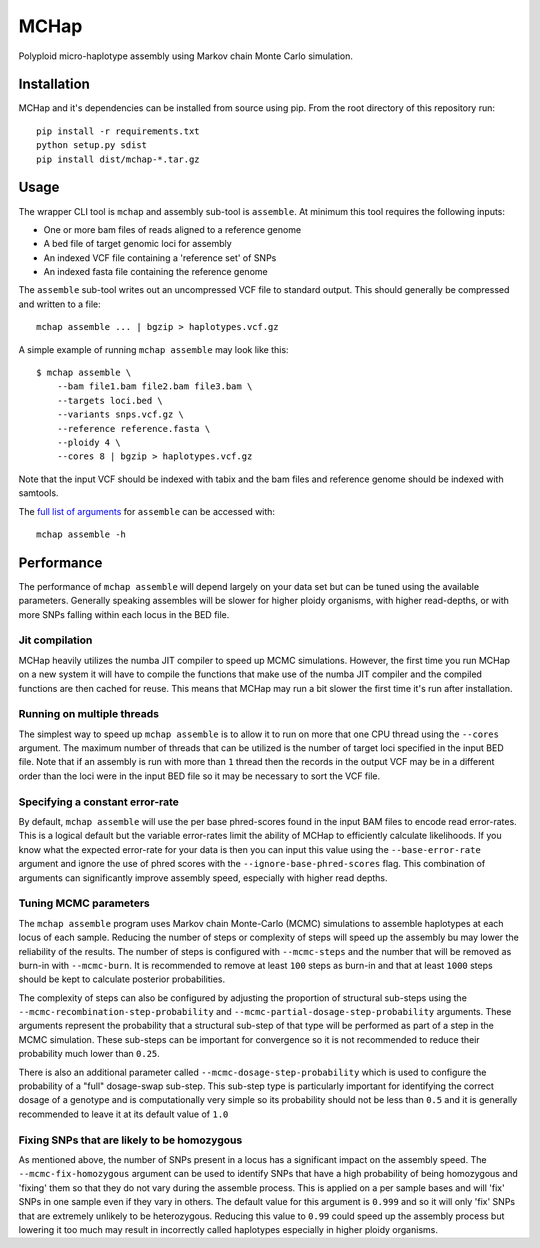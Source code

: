 MCHap
=====

Polyploid micro-haplotype assembly using Markov chain Monte Carlo simulation.

Installation
------------

MCHap and it's dependencies can be installed from source using pip.
From the root directory of this repository run:

::

    pip install -r requirements.txt
    python setup.py sdist
    pip install dist/mchap-*.tar.gz


Usage
-----

The wrapper CLI tool is ``mchap`` and assembly sub-tool is ``assemble``.
At minimum this tool requires the following inputs:

- One or more bam files of reads aligned to a reference genome
- A bed file of target genomic loci for assembly
- An indexed VCF file containing a 'reference set' of SNPs
- An indexed fasta file containing the reference genome

The ``assemble`` sub-tool writes out an uncompressed VCF file to standard output.
This should generally be compressed and written to a file:

::

    mchap assemble ... | bgzip > haplotypes.vcf.gz


A simple example of running ``mchap assemble`` may look like this:

::

    $ mchap assemble \
        --bam file1.bam file2.bam file3.bam \
        --targets loci.bed \
        --variants snps.vcf.gz \
        --reference reference.fasta \
        --ploidy 4 \
        --cores 8 | bgzip > haplotypes.vcf.gz


Note that the input VCF should be indexed with tabix and the bam files
and reference genome should be indexed with samtools.

The `full list of arguments`_ for ``assemble`` can be accessed with:

::

    mchap assemble -h


Performance
-----------

The performance of ``mchap assemble`` will depend largely on your data set
but can be tuned using the available parameters.
Generally speaking assembles will be slower for higher ploidy organisms,
with higher read-depths, or with more SNPs falling within each locus in the
BED file.

Jit compilation
~~~~~~~~~~~~~~~

MCHap heavily utilizes the numba JIT compiler to speed up MCMC simulations.
However, the first time you run MCHap on a new system it will have to
compile the functions that make use of the numba JIT compiler and the 
compiled functions are then cached for reuse.
This means that MCHap may run a bit slower the first time it's run after
installation.

Running on multiple threads
~~~~~~~~~~~~~~~~~~~~~~~~~~~

The simplest way to speed up ``mchap assemble`` is to allow it to run on more
that one CPU thread using the ``--cores`` argument.
The maximum number of threads that can be utilized is the number of target
loci specified in the input BED file.
Note that if an assembly is run with more than ``1`` thread then the records
in the output VCF may be in a different order than the loci were in the
input BED file so it may be necessary to sort the VCF file.

Specifying a constant error-rate
~~~~~~~~~~~~~~~~~~~~~~~~~~~~~~~~

By default, ``mchap assemble`` will use the per base phred-scores found in the
input BAM files to encode read error-rates.
This is a logical default but the variable error-rates limit the ability of 
MCHap to efficiently calculate likelihoods. 
If you know what the expected error-rate for your data is then you can input
this value using the ``--base-error-rate`` argument and ignore the use of phred
scores with the ``--ignore-base-phred-scores`` flag.
This combination of arguments can significantly improve assembly speed,
especially with higher read depths.

Tuning MCMC parameters
~~~~~~~~~~~~~~~~~~~~~~

The ``mchap assemble`` program uses Markov chain Monte-Carlo (MCMC)
simulations to assemble haplotypes at each locus of each sample.
Reducing the number of steps or complexity of steps will speed up the
assembly bu may lower the reliability of the results.
The number of steps is configured with ``--mcmc-steps`` and the number
that will be removed as burn-in with ``--mcmc-burn``.
It is recommended to remove at least ``100`` steps as burn-in and that
at least ``1000`` steps should be kept to calculate posterior probabilities.

The complexity of steps can also be configured by adjusting the proportion
of structural sub-steps using the ``--mcmc-recombination-step-probability``
and ``--mcmc-partial-dosage-step-probability`` arguments.
These arguments represent the probability that a structural sub-step of
that type will be performed as part of a step in the MCMC simulation.
These sub-steps can be important for convergence so it is not recommended
to reduce their probability much lower than ``0.25``.

There is also an additional parameter called ``--mcmc-dosage-step-probability``
which is used to configure the probability of a "full" dosage-swap sub-step.
This sub-step type is particularly important for identifying the correct
dosage of a genotype and is computationally very simple so its probability
should not be less than ``0.5`` and it is generally recommended to leave it
at its default value of ``1.0``

Fixing SNPs that are likely to be homozygous
~~~~~~~~~~~~~~~~~~~~~~~~~~~~~~~~~~~~~~~~~~~~

As mentioned above, the number of SNPs present in a locus has a significant
impact on the assembly speed.
The ``--mcmc-fix-homozygous`` argument can be used to identify SNPs that
have a high probability of being homozygous and 'fixing' them so that they
do not vary during the assemble process.
This is applied on a per sample bases and will 'fix' SNPs in one sample
even if they vary in others.
The default value for this argument is ``0.999`` and so it will only 'fix'
SNPs that are extremely unlikely to be heterozygous.
Reducing this value to ``0.99`` could speed up the assembly process but
lowering it too much may result in incorrectly called haplotypes especially
in higher ploidy organisms.



.. _`full list of arguments`: cli-assemble-help.txt
